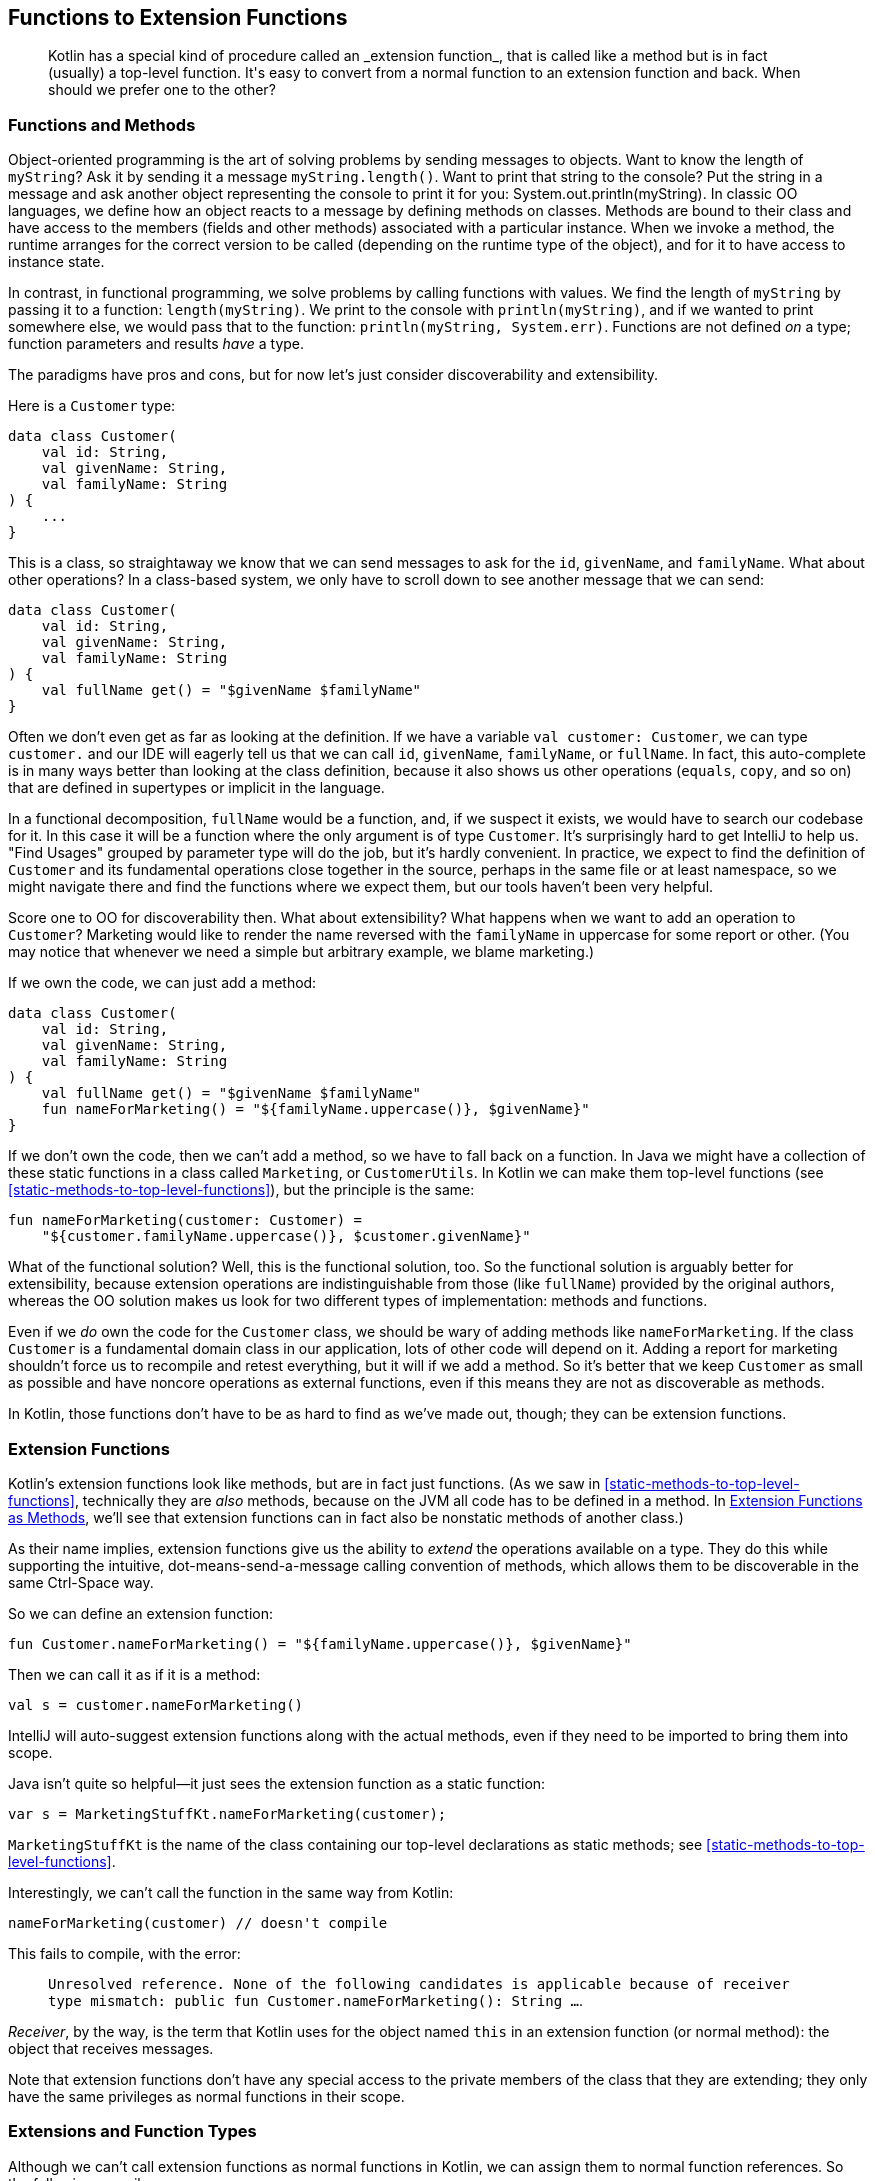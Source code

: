 [[functions-to-extension-functions]]
== Functions to Extension Functions

++++
<blockquote data-type="epigraph">
<p>Kotlin has a special kind of procedure called an _extension function_, that is called like a method but is in fact (usually) a top-level function.
It's easy to convert from a normal function to an extension function and back.
When should we prefer one to the other?</p>
</blockquote>
++++

=== Functions and Methods

Object-oriented programming((("functions to extension functions", "functions and methods", id="FEFfunc10")))((("object-oriented programming")))((("methods", id="meth10"))) is the art of solving problems by sending messages to objects.
Want to know the length of `myString`?
Ask it by sending it a message `myString.length()`.
Want to print that string to the console?
Put the string in a message and ask another object representing the console to print it for you: [.keep-together]#++System.out.println(myString)++#.
In classic OO languages, we define how an object reacts to a message by defining methods on classes.
Methods are bound to their class and have access to the members (fields and other methods) associated with a particular instance.
When we invoke a method, the runtime arranges for the correct version to be called (depending on the runtime type of the object), and for it to have access to instance state.

In((("functional programming"))) contrast, in functional programming, we solve problems by calling functions with values.
We find the length of `myString` by passing it to a function: `length(myString)`.
We print to the console with `println(myString)`, and if we wanted to print somewhere else, we would pass that to the function: `println(myString, System.err)`.
Functions are not defined _on_ a type; function parameters and results _have_ a type.

The((("discoverability")))((("extensibility"))) paradigms have pros and cons, but for now let's just consider discoverability and extensibility.

Here is a `Customer` type:

// begin-insert: src/main/java/extensionFunctions/extension-functions.kt#customer
[source,kotlin]
----
data class Customer(
    val id: String,
    val givenName: String,
    val familyName: String
) {
    ...
}
----
// end-insert

This is a class, so straightaway we know that we can send messages to ask for the `id`, `givenName`, and `familyName`.
What about other operations?
In a class-based system, we only have to scroll down to see another message that we can send:

// begin-insert: src/main/java/extensionFunctions/extension-functions.kt#customerFull
[source,kotlin]
----
data class Customer(
    val id: String,
    val givenName: String,
    val familyName: String
) {
    val fullName get() = "$givenName $familyName"
}
----
// end-insert

Often we don't even get as far as looking at the definition.
If we have a variable `val customer: Customer`, we can type `customer.` and our IDE will eagerly tell us that we can call `id`, `givenName`, `familyName`, or `fullName`.
In fact, this auto-complete is in many ways better than looking at the class definition, because it also shows us other operations (`equals`, `copy`, and so on) that are defined in supertypes or implicit in the language.

In((("functional decomposition"))) a functional decomposition, `fullName` would be a function, and, if we suspect it exists, we would have to search our codebase for it.
In this case it will be a function where the only argument is of type `Customer`.
It's surprisingly hard to get IntelliJ to help us.
"Find Usages" grouped by parameter type will do the job, but it's hardly convenient.
In practice, we expect to find the definition of `Customer` and its fundamental operations close together in the source, perhaps in the same file or at least namespace, so we might navigate there and find the functions where we expect them, but our tools haven't been very helpful.

Score one to OO for discoverability then.
What about extensibility?
What happens when we want to add an operation to `Customer`?
Marketing would like to render the name reversed with the `familyName` in uppercase for some report or other.
(You may notice that whenever we need a simple but arbitrary example, we blame marketing.)

If we own the code, we can just add a method:

// begin-insert: src/main/java/extensionFunctions/extension-functions.kt#postalName
[source,kotlin]
----
data class Customer(
    val id: String,
    val givenName: String,
    val familyName: String
) {
    val fullName get() = "$givenName $familyName"
    fun nameForMarketing() = "${familyName.uppercase()}, $givenName}"
}
----
// end-insert

If we don't own the code, then we can't add a method, so we have to fall back on a function.
In Java we might have a collection of these static functions in a class called `Marketing`, or `CustomerUtils`.
In((("top-level functions"))) Kotlin we can make them top-level functions (see <<static-methods-to-top-level-functions>>), but the principle is the same:

// begin-insert: src/main/java/extensionFunctions/extension-functions.kt#nameForMarketing
[source,kotlin]
----
fun nameForMarketing(customer: Customer) =
    "${customer.familyName.uppercase()}, $customer.givenName}"
----
// end-insert

What of the functional solution?
Well, this is the functional solution, too.
So the functional solution is arguably better for extensibility, because extension operations are indistinguishable from those (like `fullName`) provided by the original authors, whereas the OO solution makes us look for two different types of implementation: methods and functions.

Even if we _do_ own the code for the `Customer` class, we should be wary of adding methods like `nameForMarketing`.
If the class `Customer` is a fundamental domain class in our application, lots of other code will depend on it.
Adding a report for marketing shouldn't force us to recompile and retest everything, but it will if we add a method.
So it's better that we keep `Customer` as small as possible and have noncore operations as external functions, even if this means they are not as discoverable as methods.

In Kotlin, those functions don't have to be as hard to find as we've made out, though; they can be extension functions.((("", startref="meth10")))((("", startref="FEFfunc10")))

=== Extension Functions

Kotlin's extension functions((("extension functions", seealso="functions to extension functions")))((("functions to extension functions", "extension functions"))) look like methods, but are in fact just functions.
(As we saw in <<static-methods-to-top-level-functions>>, technically they are _also_ methods, because on the JVM all code has to be defined in a method.
In <<extension-functions-as-methods>>, we'll see that extension functions can in fact also be nonstatic methods of another class.)

As their name implies, extension functions give us the ability to _extend_ the operations available on a type.
They do this while supporting the intuitive, dot-means-send-a-message calling convention of methods, which allows them to be discoverable in the same Ctrl-Space way.

So we can define an extension function:

// begin-insert: src/main/java/extensionFunctions/MarketingStuff.kt
[source,kotlin]
----
fun Customer.nameForMarketing() = "${familyName.uppercase()}, $givenName}"
----
// end-insert

Then we can call it as if it is a method:

// begin-insert: src/main/java/extensionFunctions/extension-functions.kt#callingExt
[source,kotlin]
----
val s = customer.nameForMarketing()
----
// end-insert

IntelliJ will auto-suggest extension functions along with the actual methods, even if they need to be imported to bring them into scope.

Java isn't quite so helpful—it just sees the extension function as a static function:

// begin-insert: src/main/java/extensionFunctions/SomeJava.java#callingExt
[source,java]
----
var s = MarketingStuffKt.nameForMarketing(customer);
----
// end-insert

`MarketingStuffKt` is the name of the class containing our top-level declarations as static methods; see <<static-methods-to-top-level-functions>>.

Interestingly, we can't call the function in the same way from Kotlin:

// begin-insert: src/main/java/extensionFunctions/extension-functions.kt#error
[source,kotlin]
----
nameForMarketing(customer) // doesn't compile
----
// end-insert

This fails to compile, with the error:

> `Unresolved reference. None of the following candidates is applicable because of receiver type mismatch:
public fun Customer.nameForMarketing(): String ...`.

_Receiver_, by((("receivers"))) the way, is the term that Kotlin uses for the object named `this` in an extension function (or normal method): the object that receives messages.

Note that extension functions don't have any special access to the private members of the class that they are extending; they only have the same privileges as normal functions in their scope.


=== Extensions and Function Types

Although((("functions to extension functions", "extensions and function types"))) we can't call extension functions as normal functions in Kotlin, we can assign them to normal function references. So the following compiles:

// begin-insert: src/main/java/extensionFunctions/extension-functions.kt#references
[source,kotlin]
----
val methodReference: (Customer.() -> String) =
    Customer::fullName
val extensionFunctionReference: (Customer.() -> String) =
    Customer::nameForMarketing

val methodAsFunctionReference: (Customer) -> String =
    methodReference
val extensionAsFunctionReference: (Customer) -> String =
    extensionFunctionReference
----
// end-insert

We can invoke these as expected:

// begin-insert: src/main/java/extensionFunctions/extension-functions.kt#invoke1
[source,kotlin]
----
customer.methodReference()
customer.extensionFunctionReference()

methodAsFunctionReference(customer)
extensionAsFunctionReference(customer)
----
// end-insert

We can also use the _with-receiver_ references as if they took the receiver as the first argument:

// begin-insert: src/main/java/extensionFunctions/extension-functions.kt#invoke2
[source,kotlin]
----
methodReference(customer)
extensionFunctionReference(customer)
----
// end-insert

We cannot, however, call the plain references as if they had a receiver.
Both of these lines fail to compile, with an `Unresolved reference` error:

// begin-insert: src/main/java/extensionFunctions/extension-functions.kt#invoke3
[source,kotlin]
----
customer.methodAsFunctionReference()
customer.extensionAsFunctionReference()
----
// end-insert


=== Extension Properties

Kotlin((("functions to extension functions", "extension properties"))) also supports extension properties.
As we discuss in <<methods-to-properties>>, Kotlin property accessors are actually method calls.
In the same way that extension functions are static functions that are called like methods, extension properties are static functions that are called like properties, which are in turn methods.
Extension properties can't store any data because they don't really add fields to their class—their value can only be computed.

The `nameForMarketing` function could have been defined as an extension _property_:

// begin-insert: src/main/java/extensionFunctions/extension-functions.kt#nameForMarketingProp
[source,kotlin]
----
val Customer.nameForMarketing get() = "${familyName.uppercase()}, $givenName}"
----
// end-insert

In fact, it probably _should_ be a property, as we will discuss in <<methods-to-properties>>.

Most of what we have to say about extension functions applies to extension properties unless we specifically distinguish between them.

[WARNING]
.Extensions Are Not Polymorphic
====
Although((("method calls")))((("polymorphic method calls"))) invoking an extension function looks like a method call, it is not, in fact, sending a message to an object.
For polymorphic method calls, Kotlin uses the dynamic type of the receiver at runtime to select the method to execute.
For extensions, Kotlin uses the static type of the receiver at compile time to select the function to call.

If we need to use extensions in a polymorphic way, we can often achieve this by calling polymorphic methods from our extension functions.
====

=== Conversions

So far, we((("functions to extension functions", "type conversions", id="FEFtype10")))((("type conversions", id="tycon10"))) have seen extension functions adding operations to a type.
Conversions from one type to another are a common case.
Travelator needs to convert customer details to and from JSON and XML.
How should we convert from `JsonNode` to `Customer`?

We could add a constructor: `Customer(JsonNode)` that knows how to extract the relevant data, but it really doesn't feel right to pollute our `Customer` class with dependencies on a specific JSON library, and then maybe an XML parser, and then what?
The same argument applies to adding conversions to the `JsonNode` class.
Even if we _could_ change its code, pretty soon it would be unmanageable with all the `JsonNode.toMyDomainType()` methods.

In Java, we would write a class of utility functions of the form:

// begin-insert: src/main/java/extensionFunctions/SomeJava.java#toCustomer
[source,java]
----
static Customer toCustomer(JsonNode node) {
        ...
}
----
// end-insert

Or with Nat and Duncan's preferred naming convention:

// begin-insert: src/main/java/extensionFunctions/SomeJava.java#customerFrom
[source,java]
----
static Customer customerFrom(JsonNode node) {
        ...
}
----
// end-insert

.How to Name Conversions
****
A((("naming conventions")))((("functions", "naming conventions"))) function converting a `JsonNode` to a `Customer` might be called `nodeToCustomer`, `createCustomer`, `toCustomer`, `customerFrom`, or `customerFor`.
Why should we pick `customerFrom`?

[TODO - Production: can we talk about formatting this list please!]

Let's examine the alternatives where they are invoked:

[source,java]
----
var customer = nodeToCustomer(node)
----

This is OK, but the repetition of `node` is irritating.

[source,java]
----
var customer = createCustomer(node)
----

This is better but doesn't hint at the relationship between `node` and `customer`.

[source,java]
----
var customer = toCustomer(node)
----

This lets us know that `node` contains everything we need to create a `Customer`, but doesn't flow in English.

[source,java]
----
var customer = customerFrom(node)
----

This flows, and hints that we are extracting the data for `customer` from `node`.

[source,java]
----
var customer = customerFor(node)
----

This also flows, but suggests a different relationship than parsing.
_For_ implies a lookup operation: `phoneNumberFor(customer)`, or composition: `wheelFor(bicycle)`.

Do these distinctions actually matter?
Mostly no, and we should be wary of leaning on the subtleties of English when our teammates and clients may not be native speakers.
But there is no point in not using the bestest words that we can.
Compared to `createCustomer(node)`, the use of `customerFrom(node)` may help a reader understand what is happening in one pass rather than two, or prevent an incorrect assumption that leads to an error.
We can make small but significant improvements by optimizing how our code reads in context.
****

Calling the conversions individually isn't too horrible:

// begin-insert: src/main/java/extensionFunctions/SomeJava.java#calling
[source,java]
----
var customer = customerFrom(node);
var marketingName = nameForMarketing(customer);
----
// end-insert

If we need to combine functions, though, things start to go awry:

// begin-insert: src/main/java/extensionFunctions/SomeJava.java#chaining
[source,java]
----
var marketingLength = nameForMarketing(customerFrom(node)).length();
----
// end-insert

We're all developers here, and used to reading function invocations.
So it's easy to underestimate the cognitive load of searching for the innermost call and working your way out through function and method calls to compute how an expression evaluates.
Not what it evaluates to, just the order in which it evaluates.
In Kotlin, we can write the conversion as an extension on `JsonNode` and enjoy a soothing flow from left to right:

// begin-insert: src/main/java/extensionFunctions/extension-functions.kt#chaining
[source,kotlin]
----
fun JsonNode.toCustomer(): Customer = ...

val marketingLength = jsonNode.toCustomer().nameForMarketing().length
----
// end-insert

Ahh...that's much more readable.((("", startref="FEFtype10")))((("", startref="tycon10")))

=== Nullable Parameters

Extensions((("functions to extension functions", "nullable parameters")))((("nullability", "nullable parameters"))) really come into their own when we work with optional data.
When we are sending messages to a potentially `null` object, we can use the safe-call operator `?.` that we saw in <<optional-to-nullable>>.
That doesn't help with parameters though; to pass a nullable reference as an argument to a function that takes a nonnull parameter, we have to wrap the call in conditional logic:

// begin-insert: src/main/java/extensionFunctions/extension-functions.kt#single_if
[source,kotlin]
----
val customer: Customer? = loggedInCustomer()
val greeting: String? = when (customer) {
    null -> null
    else -> greetingForCustomer(customer)
}
----
// end-insert

Kotlin's((("scoping functions")))((("functions", "scoping functions"))) _scoping functions_, such as `let`, `apply`, and `also`, can help here.
In particular, `let` converts its receiver into a lambda parameter:

// begin-insert: src/main/java/extensionFunctions/extension-functions.kt#single_let
[source,kotlin]
----
val customer: Customer? = loggedInCustomer()
val greeting: String? = customer?.let { greetingForCustomer(it) }
----
// end-insert

Here((("?.let expression"))) the `?.` ensures that `let` is only called when the customer is not `null`, meaning that the lambda parameter, `it`, is never null, and can be passed to the function within the lambda body.
You can think of `?.let` as a((("safe-call operator"))) safe-call operator for (single) arguments.

If a function returns a nullable result, and we must pass that result to another function that expects a nonnull parameter, the scoping functions start to get cumbersome:

// begin-insert: src/main/java/extensionFunctions/extension-functions.kt#nested_lets
[source,kotlin]
----
val customer: Customer? = loggedInCustomer()

val reminder: String? = customer?.let {
    nextTripForCustomer(it)?.let {
        timeUntilDepartureOfTrip(it, currentTime)?.let {
            durationToUserFriendlyText(it) + " until your next trip!"
        }
    }
}
----
// end-insert

Even when we can flatten nested null checks into a pipeline of calls to `let`, all this additional mechanism adds syntactic noise and obscures the _intent_ of the code:

// begin-insert: src/main/java/extensionFunctions/extension-functions.kt#chained_lets
[source,kotlin]
----
val reminder: String? = customer
    ?.let { nextTripForCustomer(it) }
    ?.let { timeUntilDepartureOfTrip(it, currentTime) }
    ?.let { durationToUserFriendlyText(it) }
    ?.let { it + " until your next trip!" }
----
// end-insert

If we convert the problematic parameters to extension function receivers, we can chain calls directly, bringing the application logic to the fore:

// begin-insert: src/main/java/extensionFunctions/extension-functions.kt#chained_extensions
[source,kotlin]
----
val reminder: String? = customer
    ?.nextTrip()
    ?.timeUntilDeparture(currentTime)
    ?.toUserFriendlyText()
    ?.plus(" until your next trip!")
----
// end-insert

When Nat and Duncan first adopted Kotlin, they soon found that extensions and nullability form a virtuous circle.
It was easier to process optional data with extension functions, so they extracted extensions private to the file or refactored functions into extensions where it made logic easier to write.
They found that the names of these extensions could be more concise than that of an equivalent function without obscuring intent.
As a result, they wrote more extensions to make their application logic concise.
Private extensions often proved to be useful elsewhere, so they moved them into common modules where they could easily be shared.
This made it easier to use optional data in other parts of the application, which led them to write more extensions, which made application logic more concise...and so on.

Although extensions are promoted as a way to extend third-party types, the concise naming they allow, and nullability in the type system, encourage us to define extensions on our own types as well.
Part of the grain of Kotlin is the way these features interact to smooth our way.

=== Nullable Receivers

One((("functions to extension functions", "nullable receivers")))((("receivers")))((("nullability", "nullable receivers"))) major difference between invoking a method and calling a function is in the treatment of `null` references.
If we have a reference that is `null`, we can't send a message to it, because there is nothing to send a message to—the JVM throws a `NullPointerException` if we try.
In contrast, we are able to have `null` _parameters_.
We may not know what to do with them, but they don't prevent the runtime from finding code to invoke.

Because the receiver in an extension function is actually a parameter, it _can_ be `null`.
So while `anObject.method()` and `anObject.extensionFunction()` look like equivalent calls, `method` can never be called if `anObject` is `null`, whereas `extensionFunction` can be called with `null`, if the receiver is nullable.

We could use this to extract out the steps that generate the reminder in the previous pipeline, into an extension on `Trip?`:

// begin-insert: src/main/java/extensionFunctions/extension-functions.kt#nullable_trip_receiver
[source,kotlin]
----
fun Trip?.reminderAt(currentTime: ZonedDateTime): String? =
    this?.timeUntilDeparture(currentTime)
        ?.toUserFriendlyText()
        ?.plus(" until your next trip!")
----
// end-insert

Note((("safe-call operator"))) that we have to use the safe-call operator to dereference `this` inside the extension.
Although `this` is never `null` inside a method, it can be inside an extension of a nullable type.
A `null` `this` can be surprising if you're coming from Java, where it can never happen, but for extensions, Kotlin treats `this` as just another nullable parameter.

We can call this function on a nullable `Trip` without the noise of the `?.`:

// begin-insert: src/main/java/extensionFunctions/extension-functions.kt#nullable_trip_reminder_usage
[source,kotlin]
----
val reminder: String? = customer.nextTrip().reminderAt(currentTime)
----
// end-insert

On the other hand, we've made the flow of nullability in the calling function harder to understand, because although type-checked, it is not visible in the code of the pipelines that calls the extension.

`Trip?.reminderAt` has another, more obtrusive, drawback: the return type is always the nullable `String?` even if called on a nonnullable `Trip`.
In that case we will find ourselves writing code like:

// begin-insert: src/main/java/extensionFunctions/extension-functions.kt#should_never_happen
[source,kotlin]
----
val trip: Trip = ...
val reminder: String = trip.reminderAt(currentTime) ?: error("Should never happen")
----
// end-insert

This a bug waiting to happen when code around it changes, because we've made it impossible for the type checker to detect an incompatible change.

TIP: Don't write extensions on nullable types that return `null` if the receiver is `null`.
Write an extension on the nonnullable type and use the safe-call operator to invoke it.

Extensions on nullable types can be useful though, when they return a nonnullable result.
They act as an escape route from the realm of nullable values back to the realm of nonnullable values, terminating a pipeline of safe calls.
For example, we can make the `reminderAt` extension return some meaningful text even when the customer doesn't have a next trip:

// begin-insert: src/main/java/extensionFunctions/extension-functions.kt#escaping_trip_extension
[source,kotlin]
----
fun Trip?.reminderAt(currentTime: ZonedDateTime): String =
    this?.timeUntilDeparture(currentTime)
        ?.toUserFriendlyText()
        ?.plus(" until your next trip!")
        ?: "Start planning your next trip.  The world's your oyster!"
----
// end-insert

Similarly, here are two extension functions that we probably should have introduced in <<optional-to-nullable>>.
The first is defined on any nullable type, but always returns a nonnull result:

// begin-insert: src/main/java/extensionFunctions/extension-functions.kt#as_optional
[source,kotlin]
----
fun <T : Any> T?.asOptional(): Optional<T> = Optional.ofNullable(this)
fun <T : Any> Optional<T>.asNullable(): T? = this.orElse(null)
----
// end-insert

This neatly brings up the subject of generic extensions.

=== Generics

Just((("functions to extension functions", "generics")))((("receivers")))((("generic parameters"))) as with normal functions, extensions can have generic parameters, and things become really interesting when the receiver is generic.

Here's a useful extension function that for some reason isn't part of the standard library.
It is defined as an extension on any type, including `null` references:

// begin-insert: src/main/java/extensionFunctions/extension-functions.kt#printed
[source,kotlin]
----
fun <T> T.printed(): T = this.also(::println)
----
// end-insert

We can use this when we want to debug the value of an expression in place.
For example, remember this:

// begin-insert: src/main/java/extensionFunctions/extension-functions.kt#printed2
[source,kotlin]
----
val marketingLength = jsonNode.toCustomer().nameForMarketing().length
----
// end-insert

If we need to see the value of the customer for debugging, we would normally need to pull out a variable:

// begin-insert: src/main/java/extensionFunctions/extension-functions.kt#printed3
[source,kotlin]
----
val customer = jsonNode.toCustomer()
println(customer)
val marketingLength = customer.nameForMarketing().length
----
// end-insert

With `printed`, we have a function that prints the value of the receiver and returns it unchanged, so that we can write:

// begin-insert: src/main/java/extensionFunctions/extension-functions.kt#printed4
[source,kotlin]
----
val marketingLength = jsonNode.toCustomer().printed().nameForMarketing().length
----
// end-insert

which is much less disruption and easy to search for before we check in.

Note that even if we had been able to add a method to `Any?`, there is no way for a method to say that it returns the same type as its receiver.
Had we written:

[source,kotlin]
----
class Any {
    fun printed() = this.also(::println)
}

----

the return type would have been `Any`, so we could not then invoke `nameForMarketing()` etc. on the result.

We can also define extension functions for specialized generic types, for example, `Iterable<Customer>`:

// begin-insert: src/main/java/extensionFunctions/extension-functions.kt#familyNames
[source,kotlin]
----
fun Iterable<Customer>.familyNames(): Set<String> =
    this.map(Customer::familyName).toSet()
----
// end-insert

This extension function is applicable to any `Collection<Customer>` but not to collections of other types.
This allows us to use collections to represent domain concepts rather than defining our own types, as we will see in <<encapsulated-collections-to-typealiases>>.
We can also extract parts of collections pipelines into named operations; see <<extracting-part-of-a-pipeline>>.


[[extension-functions-as-methods]]
=== Extension Functions as Methods

We((("functions to extension functions", "extension functions as methods")))((("methods"))) normally define extension functions as top-level functions.
They can, though, be defined _inside_ a class definition.
In this case they can access the members of their own class and 'extend' another type:

// begin-insert: src/main/java/extensionFunctions/extension-functions.kt#jsonWriter
[source,kotlin]
----
class JsonWriter(
    private val objectMapper: ObjectMapper,
) {
    fun Customer.toJson(): JsonNode = objectMapper.valueToTree(this)
}
----
// end-insert

Here `Customer.toJson` has access to two values of `this`.
It can refer to the `Customer` receiver of the extension function or the `JsonWriter` instance of the method.
In longhand, the function is:

// begin-insert: src/main/java/extensionFunctions/extension-functions.kt#this
[source,kotlin]
----
fun Customer.toJson(): JsonNode =
    this@JsonWriter.objectMapper.valueToTree(this@toJson)
----
// end-insert

This isn't a technique that we should use too often (it can be hard to interpret which receiver applies without IDE assistance), but it can simplify code by allowing the simple left-to-right reading of extension functions while hiding details that would complicate things.
In particular, it allows DSLs to hide details (like the `ObjectMapper`) that clients shouldn't be bothered by.

[[refactoring-to-extension-functions]]
=== Refactoring to Extension Functions

The((("functions to extension functions", "refactoring to extension functions", id="FEFref10")))((("refactoring", "functions to extension functions", id="Rfunctions10"))) actual mechanics of converting a static method to an extension function are simple, but we have to hone a sense for where an extension function will make things better.
Let's work our way through a part of Travelator and see how we do.

Those clever people in marketing have come up with a spreadsheet that gives customers a score according to how valuable they are to the company: their expected future spending.
They're constantly tweaking the algorithm, so they don't want us to automate that.
Instead, they export a tab-separated file of customer data, score, and spend, and we produce a summary report from that file.
Here are our tests:

// begin-insert: extensions.0:src/test/java/travelator/marketing/HighValueCustomersReportTests.java
[source,java]
----
class HighValueCustomersReportTests {

    @Test
    public void test() throws IOException {
        List<String> input = List.of(
            "ID\tFirstName\tLastName\tScore\tSpend",
            "1\tFred\tFlintstone\t11\t1000.00",
            "4\tBetty\tRubble\t10\t2000.00",
            "2\tBarney\tRubble\t0\t20.00",
            "3\tWilma\tFlintstone\t9\t0.00"
        );
        List<String> expected = List.of(
            "ID\tName\tSpend",
            "4\tRUBBLE, Betty\t2000.00",
            "1\tFLINTSTONE, Fred\t1000.00",
            "\tTOTAL\t3000.00"
        );
        check(input, expected);
    }

    @Test
    public void emptyTest() throws IOException {
        List<String> input = List.of(
            "ID\tFirstName\tLastName\tScore\tSpend"
        );
        List<String> expected = List.of(
            "ID\tName\tSpend",
            "\tTOTAL\t0.00"
        );
        check(input, expected);
    }

    @Test
    public void emptySpendIs0() {
        assertEquals(
            new CustomerData("1", "Fred", "Flintstone", 0, 0D),
            HighValueCustomersReport.customerDataFrom("1\tFred\tFlintstone\t0")
        );
    }

    private void check(
        List<String> inputLines,
        List<String> expectedLines
    ) throws IOException {
        var output = new StringWriter();
        HighValueCustomersReport.generate(
            new StringReader(String.join("\n", inputLines)),
            output
        );
        assertEquals(String.join("\n", expectedLines), output.toString());
    }
}
----
++++
<div class="coderef">
    <a class="orm:hideurl" href="https://github.com/java-to-kotlin/code/blob/extensions.0/src/test/java/travelator/marketing/HighValueCustomersReportTests.java">
        extensions.0:src/test/java/travelator/marketing/HighValueCustomersReportTests.java
    </a>
</div>
++++
// end-insert

You can see that we haven't gone to town on these, because the people in marketing do have a habit of changing their minds, but in essence the report needs to list the customers who have a score of 10 or more, sorted by spend, with a final total line.

Here is the code:

// begin-insert: extensions.0:src/main/java/travelator/marketing/HighValueCustomersReport.java
[source,java]
----
public class HighValueCustomersReport {

    public static void generate(Reader reader, Writer writer) throws IOException {
        List<CustomerData> valuableCustomers = new BufferedReader(reader).lines()
            .skip(1) // header
            .map(line -> customerDataFrom(line))
            .filter(customerData -> customerData.score >= 10)
            .sorted(comparing(customerData -> customerData.score))
            .collect(toList());

        writer.append("ID\tName\tSpend\n");
        for (var customerData: valuableCustomers) {
            writer.append(lineFor(customerData)).append("\n");
        }
        writer.append(summaryFor(valuableCustomers));
    }

    private static String summaryFor(List<CustomerData> valuableCustomers) {
        var total = valuableCustomers.stream()
            .mapToDouble(customerData -> customerData.spend)
            .sum();
        return "\tTOTAL\t" + formatMoney(total);
    }

    static CustomerData customerDataFrom(String line) {
        var parts = line.split("\t");
        double spend = parts.length == 4 ? 0 :
            Double.parseDouble(parts[4]);
        return new CustomerData(
            parts[0],
            parts[1],
            parts[2],
            Integer.parseInt(parts[3]),
            spend
        );
    }

    private static String lineFor(CustomerData customer) {
        return customer.id + "\t" + marketingNameFor(customer) + "\t" +
            formatMoney(customer.spend);
    }

    private static String formatMoney(double money) {
        return String.format("%#.2f", money);
    }

    private static String marketingNameFor(CustomerData customer) {
        return customer.familyName.toUpperCase() + ", " + customer.givenName;
    }
}
----
++++
<div class="coderef">
    <a class="orm:hideurl" href="https://github.com/java-to-kotlin/code/blob/extensions.0/src/main/java/travelator/marketing/HighValueCustomersReport.java">
        extensions.0:src/main/java/travelator/marketing/HighValueCustomersReport.java
    </a>
</div>
++++
// end-insert

You can see that this is already quite a functional (as opposed to object-oriented) expression of the solution.
This will make it easy to convert to top-level functions, and top-level functions are easy to convert to extension functions.

But first, here is `CustomerData`:

// begin-insert: extensions.0:src/main/java/travelator/marketing/CustomerData.java#foo
[source,java]
----
public class CustomerData {
    public final String id;
    public final String givenName;
    public final String familyName;
    public final int score;
    public final double spend;

    public CustomerData(
        String id,
        String givenName,
        String familyName,
        int score,
        double spend
    ) {
        this.id = id;
        this.givenName = givenName;
        this.familyName = familyName;
        this.score = score;
        this.spend = spend;
    }

    ... and equals and hashcode
}
----
++++
<div class="coderef">
    <a class="orm:hideurl" href="https://github.com/java-to-kotlin/code/blob/extensions.0/src/main/java/travelator/marketing/CustomerData.java">
        extensions.0:src/main/java/travelator/marketing/CustomerData.java
    </a>
</div>
++++
// end-insert

This isn't trying to represent everything about a customer, just the data we care about for this report, which is why whoever wrote it just used fields.
(<<methods-to-properties>> discusses this trade-off.)
I doubt we (erm, whoever wrote it) would even have bothered with `equals` and `hashCode` had it not been for the `emptySpendIs0` test.
That `double` for spend looks suspicious too, but it hasn't caused us any problems yet, so we'll suspend our disbelief and just convert the whole thing to a Kotlin data class (see <<beans-to-values>>) before we go on.

Normally, that would be a really simple job because of the excellent interop, but it turns out that (at the time of writing) the converter cannot believe that anyone would stoop to raw field access. So it doesn't update Java that accesses, for example, `customerData.score` to call `customerData.getScore()` (the Kotlin property), resulting in a slew of compile failures.
Rather than fixing those, we revert, and use the "Encapsulate Fields" refactor to convert all the fields and field accesses in `Customer` to getters:

// begin-insert: extensions.1:src/main/java/travelator/marketing/CustomerData.java#foo
[source,java]
----
public class CustomerData {
    private final String id;
    private final String givenName;
    private final String familyName;
    private final int score;
    private final double spend;

    ...

    public String getId() {
        return id;
    }

    public String getGivenName() {
        return givenName;
    }
    ...
}
----
++++
<div class="coderef">
    <a class="orm:hideurl" href="https://github.com/java-to-kotlin/code/blob/extensions.1/src/main/java/travelator/marketing/CustomerData.java">
        extensions.1:src/main/java/travelator/marketing/CustomerData.java
    </a>
</div>
++++
// end-insert

The refactoring has also updated the client code to call the getters:

// begin-insert: extensions.1:src/main/java/travelator/marketing/HighValueCustomersReport.java#foo
[source,java]
----
private static String lineFor(CustomerData customer) {
    return customer.getId() + "\t" + marketingNameFor(customer) + "\t" +
        formatMoney(customer.getSpend());
}
----
++++
<div class="coderef">
    <a class="orm:hideurl" href="https://github.com/java-to-kotlin/code/blob/extensions.1/src/main/java/travelator/marketing/HighValueCustomersReport.java">
        extensions.1:src/main/java/travelator/marketing/HighValueCustomersReport.java
    </a>
</div>
++++
// end-insert

The getters allow us to convert `CustomerData` to a Kotlin data class without breaking the Java.
"Convert Java File to Kotlin File", followed by adding the `data` modifier and deleting the `equals` and `hashCode` overrides, gives us:

// begin-insert: extensions.2:src/main/java/travelator/marketing/CustomerData.kt
[source,kotlin]
----
data class CustomerData(
    val id: String,
    val givenName: String,
    val familyName: String,
    val score: Int,
    val spend: Double
)
----
++++
<div class="coderef">
    <a class="orm:hideurl" href="https://github.com/java-to-kotlin/code/blob/extensions.2/src/main/java/travelator/marketing/CustomerData.kt">
        extensions.2:src/main/java/travelator/marketing/CustomerData.kt
    </a>
</div>
++++
// end-insert

Now we can go ahead and convert `HighValueCustomerReport` to Kotlin, too; it's entirely self-contained.
That doesn't go brilliantly, because `customerDataFrom` doesn't compile after the conversion:

// begin-insert: extensions.3:src/main/java/travelator/marketing/HighValueCustomersReport.kt#customerDataFrom
[source,kotlin]
----
object HighValueCustomersReport {
    ...
    @JvmStatic
    fun customerDataFrom(line: String): CustomerData {
        val parts = line.split("\t".toRegex()).toTypedArray()
        val spend: Double = if (parts.size == 4) 0 else parts[4].toDouble() // <1>
        return CustomerData(
            parts[0],
            parts[1],
            parts[2], parts[3].toInt(), // <2>
            spend
        )
    }
    ...
}
----
++++
<div class="coderef">
    <a class="orm:hideurl" href="https://github.com/java-to-kotlin/code/blob/extensions.3/src/main/java/travelator/marketing/HighValueCustomersReport.kt">
        extensions.3:src/main/java/travelator/marketing/HighValueCustomersReport.kt
    </a>
</div>
++++
// end-insert

<1> `The integer literal does not conform to the expected type Double`.
<2> Odd formatting.

The converter hasn't been smart enough to know that Kotlin doesn't coerce the integer 0 to double, leading to a compile error.
Let's help IntelliJ out by clicking the error and Alt-Entering to fix it, in the hope that it will return the favor when the machines rule the world.
After a reformat, this gives us:

// begin-insert: extensions.4:src/main/java/travelator/marketing/HighValueCustomersReport.kt#customerDataFrom
[source,kotlin]
----
object HighValueCustomersReport {
    ...
    @JvmStatic
    fun customerDataFrom(line: String): CustomerData {
        val parts = line.split("\t".toRegex()).toTypedArray()
        val spend: Double = if (parts.size == 4) 0.0 else parts[4].toDouble()
        return CustomerData(
            parts[0],
            parts[1],
            parts[2],
            parts[3].toInt(),
            spend
        )
    }
    ...
}
----
++++
<div class="coderef">
    <a class="orm:hideurl" href="https://github.com/java-to-kotlin/code/blob/extensions.4/src/main/java/travelator/marketing/HighValueCustomersReport.kt">
        extensions.4:src/main/java/travelator/marketing/HighValueCustomersReport.kt
    </a>
</div>
++++
// end-insert

As we discussed in <<static-methods-to-top-level-functions>>, the conversion has placed the functions into an `object HighValueCustomersReport` so that Java code can still find them.
If we try to convert them to top-level functions using the techniques in that chapter, we find that dependencies between the methods mean that the code doesn't compile at times.
We can solve the problem either by moving the private methods first or by just ignoring the compiler until the `HighValueCustomersReport` is emptied and removed.

// begin-insert: extensions.5:src/main/java/travelator/marketing/HighValueCustomersReport.kt#all
[source,kotlin]
----
package travelator.marketing

...

@Throws(IOException::class)
fun generate(reader: Reader?, writer: Writer) {
    val valuableCustomers = BufferedReader(reader).lines()
        .skip(1) // header
        .map { line: String -> customerDataFrom(line) }
        .filter { (_, _, _, score) -> score >= 10 }
        .sorted(Comparator.comparing { (_, _, _, score) -> score })
        .collect(Collectors.toList())
    writer.append("ID\tName\tSpend\n")
    for (customerData in valuableCustomers) {
        writer.append(lineFor(customerData)).append("\n")
    }
    writer.append(summaryFor(valuableCustomers))
}

private fun summaryFor(valuableCustomers: List<CustomerData>): String {
    val total = valuableCustomers.stream()
        .mapToDouble { (_, _, _, _, spend) -> spend }
        .sum()
    return "\tTOTAL\t" + formatMoney(total)
}

fun customerDataFrom(line: String): CustomerData {
    val parts = line.split("\t".toRegex()).toTypedArray()
    val spend: Double = if (parts.size == 4) 0.0 else parts[4].toDouble()
    return CustomerData(
        parts[0],
        parts[1],
        parts[2],
        parts[3].toInt(),
        spend
    )
}

private fun lineFor(customer: CustomerData): String {
    return customer.id + "\t" + marketingNameFor(customer) + "\t" +
        formatMoney(customer.spend)
}

private fun formatMoney(money: Double): String {
    return String.format("%#.2f", money)
}

private fun marketingNameFor(customer: CustomerData): String {
    return customer.familyName.toUpperCase() + ", " + customer.givenName
}
----
++++
<div class="coderef">
    <a class="orm:hideurl" href="https://github.com/java-to-kotlin/code/blob/extensions.5/src/main/java/travelator/marketing/HighValueCustomersReport.kt">
        extensions.5:src/main/java/travelator/marketing/HighValueCustomersReport.kt
    </a>
</div>
++++
// end-insert

OK, it's time to look for places where extension functions can improve the code.
At the end is the `marketingNameFor` that we saw (a slightly different version of) earlier.
If we Alt-Enter on the `customer` parameter, IntelliJ will offer to "Convert parameter to receiver".
This gives:

// begin-insert: extensions.6:src/main/java/travelator/marketing/HighValueCustomersReport.kt#marketingNameFor
[source,kotlin]
----
private fun lineFor(customer: CustomerData): String {
    return customer.id + "\t" + customer.marketingNameFor() + "\t" +
        formatMoney(customer.spend)
}

...
private fun CustomerData.marketingNameFor(): String {
    return familyName.toUpperCase() + ", " + givenName
}
----
++++
<div class="coderef">
    <a class="orm:hideurl" href="https://github.com/java-to-kotlin/code/blob/extensions.6/src/main/java/travelator/marketing/HighValueCustomersReport.kt">
        extensions.6:src/main/java/travelator/marketing/HighValueCustomersReport.kt
    </a>
</div>
++++
// end-insert

That `For` in `marketingNameFor` is confusing now that we've moved the parameter to be the receiver, because the `For` doesn't have a subject.
Let's "Convert function to property" named `marketingName` (<<methods-to-properties>> explains how and why) and then "Convert to expression body".
Oh, and "Convert concatenation to template" on both strings!
Phew, that flurry of Alt-Entering gives:

// begin-insert: extensions.7:src/main/java/travelator/marketing/HighValueCustomersReport.kt#marketingNameFor
[source,kotlin]
----
private fun lineFor(customer: CustomerData): String =
    "${customer.id}\t${customer.marketingName}\t${formatMoney(customer.spend)}"

private fun formatMoney(money: Double): String {
    return String.format("%#.2f", money)
}

private val CustomerData.marketingName: String
    get() = "${familyName.toUpperCase()}, $givenName"
----
++++
<div class="coderef">
    <a class="orm:hideurl" href="https://github.com/java-to-kotlin/code/blob/extensions.7/src/main/java/travelator/marketing/HighValueCustomersReport.kt">
        extensions.7:src/main/java/travelator/marketing/HighValueCustomersReport.kt
    </a>
</div>
++++
// end-insert

Now `formatMoney` is letting us down, so again we can "Convert parameter to receiver", rename to `toMoneyString`, and "Convert to expression body":

// begin-insert: extensions.8:src/main/java/travelator/marketing/HighValueCustomersReport.kt#toMoneyString
[source,kotlin]
----
private fun lineFor(customer: CustomerData): String =
    "${customer.id}\t${customer.marketingName}\t${customer.spend.toMoneyString()}"

private fun Double.toMoneyString() = String.format("%#.2f", this)
----
++++
<div class="coderef">
    <a class="orm:hideurl" href="https://github.com/java-to-kotlin/code/blob/extensions.8/src/main/java/travelator/marketing/HighValueCustomersReport.kt">
        extensions.8:src/main/java/travelator/marketing/HighValueCustomersReport.kt
    </a>
</div>
++++
// end-insert

The `String.format` rankles a bit.
Kotlin would allow us to write `"%#.2f".format(this)`, but we prefer swapping the parameter and receiver to give:

// begin-insert: extensions.9:src/main/java/travelator/marketing/HighValueCustomersReport.kt#formattedAs
[source,kotlin]
----
private fun Double.toMoneyString() = this.formattedAs("%#.2f")

private fun Double.formattedAs(format: String) = String.format(format, this)
----
++++
<div class="coderef">
    <a class="orm:hideurl" href="https://github.com/java-to-kotlin/code/blob/extensions.9/src/main/java/travelator/marketing/HighValueCustomersReport.kt">
        extensions.9:src/main/java/travelator/marketing/HighValueCustomersReport.kt
    </a>
</div>
++++
// end-insert

`Double.formattedAs` is the first extension function we've written that had a parameter as well as its receiver.
That's because the others have been very specific conversions, but this one is more general.
While we're thinking general, `formattedAs` can equally well apply to any type, including `null`, so we can upgrade it to:

// begin-insert: extensions.10:src/main/java/travelator/marketing/HighValueCustomersReport.kt#formattedAs
[source,kotlin]
----
private fun Any?.formattedAs(format: String) = String.format(format, this)
----
++++
<div class="coderef">
    <a class="orm:hideurl" href="https://github.com/java-to-kotlin/code/blob/extensions.10/src/main/java/travelator/marketing/HighValueCustomersReport.kt">
        extensions.10:src/main/java/travelator/marketing/HighValueCustomersReport.kt
    </a>
</div>
++++
// end-insert

It now feels like a good candidate for moving into our library of generally useful Kotlin functions.

Next, `customerDataFrom` is in our sights.
It is currently:

// begin-insert: extensions.11:src/main/java/travelator/marketing/HighValueCustomersReport.kt#customerDataFor
[source,kotlin]
----
fun customerDataFrom(line: String): CustomerData {
    val parts = line.split("\t".toRegex()).toTypedArray()
    val spend: Double = if (parts.size == 4) 0.0 else parts[4].toDouble()
    return CustomerData(
        parts[0],
        parts[1],
        parts[2],
        parts[3].toInt(),
        spend
    )
}
----
++++
<div class="coderef">
    <a class="orm:hideurl" href="https://github.com/java-to-kotlin/code/blob/extensions.11/src/main/java/travelator/marketing/HighValueCustomersReport.kt">
        extensions.11:src/main/java/travelator/marketing/HighValueCustomersReport.kt
    </a>
</div>
++++
// end-insert

Before we go on, let's observe that `CharSequence.split()`, `String.toRegex()`, `Collection<T>.toTypedArray()`, `String.toDouble()`, and `String.toInt()` are all extension functions provided by the Kotlin standard library.

There's a lot we can tidy up before we address the signature of `customerDataFrom`.
Kotlin has a `CharSequence.split(delimiters)` that we can use in place of the regex.
Then we can inline `spend`, followed by Alt-Enter and "Add names to call arguments" to help make sense of the constructor call:

// begin-insert: extensions.12:src/main/java/travelator/marketing/HighValueCustomersReport.kt#customerDataFor
[source,kotlin]
----
fun customerDataFrom(line: String): CustomerData {
    val parts = line.split("\t")
    return CustomerData(
        id = parts[0],
        givenName = parts[1],
        familyName = parts[2],
        score = parts[3].toInt(),
        spend = if (parts.size == 4) 0.0 else parts[4].toDouble()
    )
}
----
++++
<div class="coderef">
    <a class="orm:hideurl" href="https://github.com/java-to-kotlin/code/blob/extensions.12/src/main/java/travelator/marketing/HighValueCustomersReport.kt">
        extensions.12:src/main/java/travelator/marketing/HighValueCustomersReport.kt
    </a>
</div>
++++
// end-insert

<<multi-to-single-expression-functions>> argues in favor of single-expression functions.
This certainly doesn't _need_ to be a single expression, but let's practice anyway:

// begin-insert: extensions.13:src/main/java/travelator/marketing/HighValueCustomersReport.kt#customerDataFor
[source,kotlin]
----
fun customerDataFrom(line: String): CustomerData =
    line.split("\t").let { parts ->
        CustomerData(
            id = parts[0],
            givenName = parts[1],
            familyName = parts[2],
            score = parts[3].toInt(),
            spend = if (parts.size == 4) 0.0 else parts[4].toDouble()
        )
    }
----
++++
<div class="coderef">
    <a class="orm:hideurl" href="https://github.com/java-to-kotlin/code/blob/extensions.13/src/main/java/travelator/marketing/HighValueCustomersReport.kt">
        extensions.13:src/main/java/travelator/marketing/HighValueCustomersReport.kt
    </a>
</div>
++++
// end-insert

At last, we can get around to converting to an extension function.
Again we change the name (to `toCustomerData`) to make sense at the call site:

// begin-insert: extensions.14:src/main/java/travelator/marketing/HighValueCustomersReport.kt#customerDataFor
[source,kotlin]
----
fun String.toCustomerData(): CustomerData =
    split("\t").let { parts ->
        CustomerData(
            id = parts[0],
            givenName = parts[1],
            familyName = parts[2],
            score = parts[3].toInt(),
            spend = if (parts.size == 4) 0.0 else parts[4].toDouble()
        )
    }
----
++++
<div class="coderef">
    <a class="orm:hideurl" href="https://github.com/java-to-kotlin/code/blob/extensions.14/src/main/java/travelator/marketing/HighValueCustomersReport.kt">
        extensions.14:src/main/java/travelator/marketing/HighValueCustomersReport.kt
    </a>
</div>
++++
// end-insert

Note that the Java in our tests can still call this as a static method:

// begin-insert: extensions.14:src/test/java/travelator/marketing/HighValueCustomersReportTests.java#customerDataFor
[source,java]
----
@Test
public void emptySpendIs0() {
    assertEquals(
        new CustomerData("1", "Fred", "Flintstone", 0, 0D),
        HighValueCustomersReportKt.toCustomerData("1\tFred\tFlintstone\t0")
    );
}
----
++++
<div class="coderef">
    <a class="orm:hideurl" href="https://github.com/java-to-kotlin/code/blob/extensions.14/src/test/java/travelator/marketing/HighValueCustomersReportTests.java">
        extensions.14:src/test/java/travelator/marketing/HighValueCustomersReportTests.java
    </a>
</div>
++++
// end-insert

Now let's address `summaryFor`:

// begin-insert: extensions.15:src/main/java/travelator/marketing/HighValueCustomersReport.kt#summaryFor
[source,kotlin]
----
private fun summaryFor(valuableCustomers: List<CustomerData>): String {
    val total = valuableCustomers.stream()
        .mapToDouble { (_, _, _, _, spend) -> spend }
        .sum()
    return "\tTOTAL\t" + total.toMoneyString()
}
----
++++
<div class="coderef">
    <a class="orm:hideurl" href="https://github.com/java-to-kotlin/code/blob/extensions.15/src/main/java/travelator/marketing/HighValueCustomersReport.kt">
        extensions.15:src/main/java/travelator/marketing/HighValueCustomersReport.kt
    </a>
</div>
++++
// end-insert

That destructuring is odd, but we can get rid of it by hand-converting the stream to Kotlin. This isn't a thing that IntelliJ can do when we wrote this, but we give guidance in <<streams-to-sequences>>.
We'll remove the string concatenation while we're there:

// begin-insert: extensions.16:src/main/java/travelator/marketing/HighValueCustomersReport.kt#summaryFor
[source,kotlin]
----
private fun summaryFor(valuableCustomers: List<CustomerData>): String {
    val total = valuableCustomers.sumByDouble { it.spend }
    return "\tTOTAL\t${total.toMoneyString()}"
}
----
++++
<div class="coderef">
    <a class="orm:hideurl" href="https://github.com/java-to-kotlin/code/blob/extensions.16/src/main/java/travelator/marketing/HighValueCustomersReport.kt">
        extensions.16:src/main/java/travelator/marketing/HighValueCustomersReport.kt
    </a>
</div>
++++
// end-insert

Now the familiar combination of converting to an appropriately named single-expression extension function:

// begin-insert: extensions.17:src/main/java/travelator/marketing/HighValueCustomersReport.kt#summaryFor
[source,kotlin]
----
private fun List<CustomerData>.summarised(): String =
    sumByDouble { it.spend }.let { total ->
        "\tTOTAL\t${total.toMoneyString()}"
    }
----
++++
<div class="coderef">
    <a class="orm:hideurl" href="https://github.com/java-to-kotlin/code/blob/extensions.17/src/main/java/travelator/marketing/HighValueCustomersReport.kt">
        extensions.17:src/main/java/travelator/marketing/HighValueCustomersReport.kt
    </a>
</div>
++++
// end-insert

At this stage, only `generate` is left unimproved:

// begin-insert: extensions.18:src/main/java/travelator/marketing/HighValueCustomersReport.kt#generate
[source,kotlin]
----
@Throws(IOException::class)
fun generate(reader: Reader?, writer: Writer) {
    val valuableCustomers = BufferedReader(reader).lines()
        .skip(1) // header
        .map { line: String -> line.toCustomerData() }
        .filter { (_, _, _, score) -> score >= 10 }
        .sorted(Comparator.comparing { (_, _, _, score) -> score })
        .collect(Collectors.toList())
    writer.append("ID\tName\tSpend\n")
    for (customerData in valuableCustomers) {
        writer.append(lineFor(customerData)).append("\n")
    }
    writer.append(valuableCustomers.summarised())
}
----
++++
<div class="coderef">
    <a class="orm:hideurl" href="https://github.com/java-to-kotlin/code/blob/extensions.18/src/main/java/travelator/marketing/HighValueCustomersReport.kt">
        extensions.18:src/main/java/travelator/marketing/HighValueCustomersReport.kt
    </a>
</div>
++++
// end-insert

Again, we currently have to convert Java streams to Kotlin list operations by hand:

// begin-insert: extensions.19:src/main/java/travelator/marketing/HighValueCustomersReport.kt#generate
[source,kotlin]
----
@Throws(IOException::class)
fun generate(reader: Reader, writer: Writer) {
    val valuableCustomers = reader.readLines()
        .drop(1) // header
        .map(String::toCustomerData)
        .filter { it.score >= 10 }
        .sortedBy(CustomerData::score)
    writer.append("ID\tName\tSpend\n")
    for (customerData in valuableCustomers) {
        writer.append(lineFor(customerData)).append("\n")
    }
    writer.append(valuableCustomers.summarised())
}
----
++++
<div class="coderef">
    <a class="orm:hideurl" href="https://github.com/java-to-kotlin/code/blob/extensions.19/src/main/java/travelator/marketing/HighValueCustomersReport.kt">
        extensions.19:src/main/java/travelator/marketing/HighValueCustomersReport.kt
    </a>
</div>
++++
// end-insert

`Appendable.appendLine()` is another extension function that allows us to simplify the output stage:

// begin-insert: extensions.20:src/main/java/travelator/marketing/HighValueCustomersReport.kt#generate
[source,kotlin]
----
@Throws(IOException::class)
fun generate(reader: Reader, writer: Writer) {
    val valuableCustomers = reader.readLines()
        .drop(1) // header
        .map(String::toCustomerData)
        .filter { it.score >= 10 }
        .sortedBy(CustomerData::score)
    writer.appendLine("ID\tName\tSpend")
    for (customerData in valuableCustomers) {
        writer.appendLine(lineFor(customerData))
    }
    writer.append(valuableCustomers.summarised())
}
----
++++
<div class="coderef">
    <a class="orm:hideurl" href="https://github.com/java-to-kotlin/code/blob/extensions.20/src/main/java/travelator/marketing/HighValueCustomersReport.kt">
        extensions.20:src/main/java/travelator/marketing/HighValueCustomersReport.kt
    </a>
</div>
++++
// end-insert

It feels like we should be able to remove that `// header` comment by extracting a function.
<<extracting-part-of-a-pipeline>> details how to extract a function from a chain, but look at what happens when we try that technique but don't convert `withoutHeader` to an extension function:

// begin-insert: extensions.21:src/main/java/travelator/marketing/HighValueCustomersReport.kt#generate
[source,kotlin]
----
@Throws(IOException::class)
fun generate(reader: Reader, writer: Writer) {
    val valuableCustomers = withoutHeader(reader.readLines())
        .map(String::toCustomerData)
        .filter { it.score >= 10 }
        .sortedBy(CustomerData::score)
    writer.appendLine("ID\tName\tSpend")
    for (customerData in valuableCustomers) {
        writer.appendLine(lineFor(customerData))
    }
    writer.append(valuableCustomers.summarised())
}

private fun withoutHeader(list: List<String>) = list.drop(1)
----
++++
<div class="coderef">
    <a class="orm:hideurl" href="https://github.com/java-to-kotlin/code/blob/extensions.21/src/main/java/travelator/marketing/HighValueCustomersReport.kt">
        extensions.21:src/main/java/travelator/marketing/HighValueCustomersReport.kt
    </a>
</div>
++++
// end-insert

We've lost the nice pipeline flow from left to right, top to bottom: `withoutHeader` comes before the `readLines` in the text but after it in execution order.
Alt-Enter on the `list` parameter in `withoutHeader` and "Convert Parameter to Receiver" restores the flow:

// begin-insert: extensions.22:src/main/java/travelator/marketing/HighValueCustomersReport.kt#generate
[source,kotlin]
----
@Throws(IOException::class)
fun generate(reader: Reader, writer: Writer) {
    val valuableCustomers = reader.readLines()
        .withoutHeader()
        .map(String::toCustomerData)
        .filter { it.score >= 10 }
        .sortedBy(CustomerData::score)
    writer.appendLine("ID\tName\tSpend")
    for (customerData in valuableCustomers) {
        writer.appendLine(lineFor(customerData))
    }
    writer.append(valuableCustomers.summarised())
}

private fun List<String>.withoutHeader() = drop(1)
----
++++
<div class="coderef">
    <a class="orm:hideurl" href="https://github.com/java-to-kotlin/code/blob/extensions.22/src/main/java/travelator/marketing/HighValueCustomersReport.kt">
        extensions.22:src/main/java/travelator/marketing/HighValueCustomersReport.kt
    </a>
</div>
++++
// end-insert

We can make this even more expressive with two more extensions, `List<String>.toValuableCustomers()` and `CustomerData.outputLine`:

// begin-insert: extensions.23:src/main/java/travelator/marketing/HighValueCustomersReport.kt#generate
[source,kotlin]
----
@Throws(IOException::class)
fun generate(reader: Reader, writer: Writer) {
    val valuableCustomers = reader
        .readLines()
        .toValuableCustomers()
        .sortedBy(CustomerData::score)
    writer.appendLine("ID\tName\tSpend")
    for (customerData in valuableCustomers) {
        writer.appendLine(customerData.outputLine)
    }
    writer.append(valuableCustomers.summarised())
}

private fun List<String>.toValuableCustomers() = withoutHeader()
    .map(String::toCustomerData)
    .filter { it.score >= 10 }
...

private val CustomerData.outputLine: String
    get() = "$id\t$marketingName\t${spend.toMoneyString()}"
----
++++
<div class="coderef">
    <a class="orm:hideurl" href="https://github.com/java-to-kotlin/code/blob/extensions.23/src/main/java/travelator/marketing/HighValueCustomersReport.kt">
        extensions.23:src/main/java/travelator/marketing/HighValueCustomersReport.kt
    </a>
</div>
++++
// end-insert

This still isn't quite as sweet as we might like, but we've proved the point of extension functions.
Chapters <<performing-io-to-passing-data,20>> and <<exceptions-to-values,21>> will complete this refactoring.
In the meantime, here's the whole file:

// begin-insert: extensions.23:src/main/java/travelator/marketing/HighValueCustomersReport.kt#all
[source,kotlin]
----
@Throws(IOException::class)
fun generate(reader: Reader, writer: Writer) {
    val valuableCustomers = reader
        .readLines()
        .toValuableCustomers()
        .sortedBy(CustomerData::score)
    writer.appendLine("ID\tName\tSpend")
    for (customerData in valuableCustomers) {
        writer.appendLine(customerData.outputLine)
    }
    writer.append(valuableCustomers.summarised())
}

private fun List<String>.toValuableCustomers() = withoutHeader()
    .map(String::toCustomerData)
    .filter { it.score >= 10 }

private fun List<String>.withoutHeader() = drop(1)

private fun List<CustomerData>.summarised(): String =
    sumByDouble { it.spend }.let { total ->
        "\tTOTAL\t${total.toMoneyString()}"
    }

internal fun String.toCustomerData(): CustomerData =
    split("\t").let { parts ->
        CustomerData(
            id = parts[0],
            givenName = parts[1],
            familyName = parts[2],
            score = parts[3].toInt(),
            spend = if (parts.size == 4) 0.0 else parts[4].toDouble()
        )
    }


private val CustomerData.outputLine: String
    get() = "$id\t$marketingName\t${spend.toMoneyString()}"

private fun Double.toMoneyString() = this.formattedAs("%#.2f")

private fun Any?.formattedAs(format: String) = String.format(format, this)

private val CustomerData.marketingName: String
    get() = "${familyName.toUpperCase()}, $givenName"
----
++++
<div class="coderef">
    <a class="orm:hideurl" href="https://github.com/java-to-kotlin/code/blob/extensions.23/src/main/java/travelator/marketing/HighValueCustomersReport.kt">
        extensions.23:src/main/java/travelator/marketing/HighValueCustomersReport.kt
    </a>
</div>
++++
// end-insert

Note that every function except the entry point is a single-expression extension function.
We haven't made `generate` an extension function because there isn't a natural parameter to make the receiver; it doesn't feel like a natural operation on `Reader` or `Writer`.
That may change when we continue refactoring this code in <<performing-io-to-passing-data>>. Let's see, shall we?((("", startref="Rfunctions10")))((("", startref="FEFref10")))

=== Moving On

Extension functions((("extension functions")))((("functions to extension functions", "writing your own types"))) and properties are the unsung heroes of the Kotlin language.
Their canonical use is to add operations to types we cannot modify ourselves.

However, Kotlin language features and tooling combine to encourage us—quite insistently—to write extension functions for our _own_ types as well.
Kotlin's safe call operator makes it more convenient to call an extension function through a potentially null reference than to pass the reference to a function as a parameter when it is nonnull.
The type of a freestanding generic extension can express relationships between the receiver and its result that cannot be expressed by open methods.
Autocompletion in IntelliJ includes extension functions along with the methods that can call on a value, but it does not show you functions that you can pass the value to as a parameter.

As a result, extension functions allow us to write code that is more easily discovered, understood, and maintained.
Many of the other techniques presented in this book build on extension functions, as we will see in
pass:[<a data-type="xref" data-xrefstyle="chap-num-title" href="#encapsulated-collections-to-typealiases">#encapsulated-collections-to-typealiases</a>],
pass:[<a data-type="xref" data-xrefstyle="chap-num-title" href="#open-to-sealed-classes">#open-to-sealed-classes</a>], and others.

